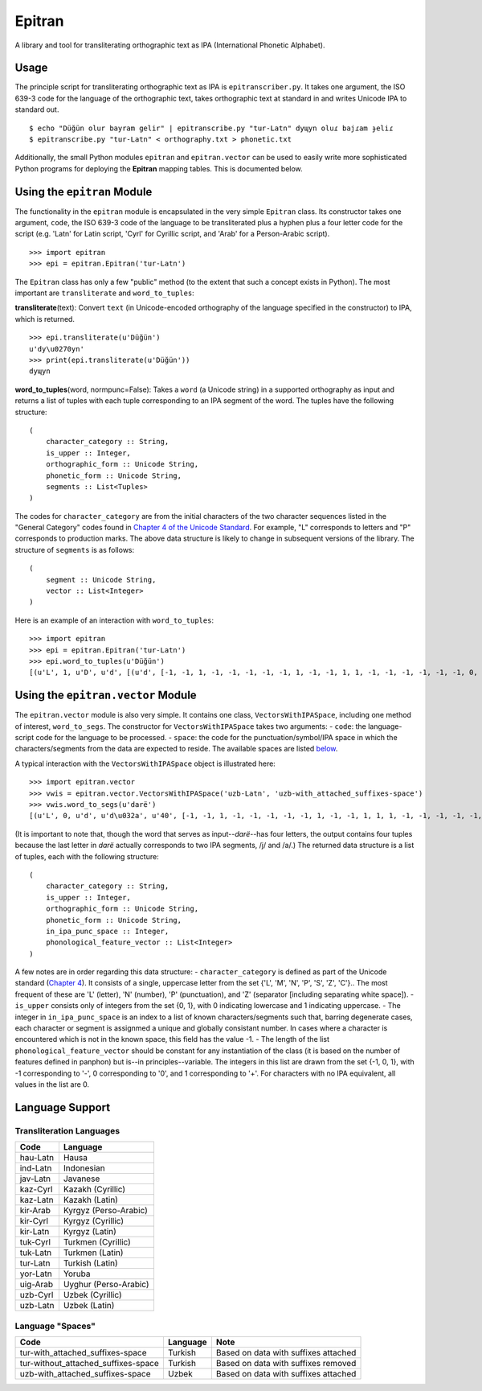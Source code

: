 Epitran
=======

A library and tool for transliterating orthographic text as IPA
(International Phonetic Alphabet).

Usage
-----

The principle script for transliterating orthographic text as IPA is
``epitranscriber.py``. It takes one argument, the ISO 639-3 code for the
language of the orthographic text, takes orthographic text at standard
in and writes Unicode IPA to standard out.

::

    $ echo "Düğün olur bayram gelir" | epitranscribe.py "tur-Latn" dyɰyn oluɾ bajɾam ɟeliɾ
    $ epitranscribe.py "tur-Latn" < orthography.txt > phonetic.txt

Additionally, the small Python modules ``epitran`` and
``epitran.vector`` can be used to easily write more sophisticated Python
programs for deploying the **Epitran** mapping tables. This is
documented below.

Using the ``epitran`` Module
----------------------------

The functionality in the ``epitran`` module is encapsulated in the very
simple ``Epitran`` class. Its constructor takes one argument, ``code``,
the ISO 639-3 code of the language to be transliterated plus a hyphen
plus a four letter code for the script (e.g. 'Latn' for Latin script,
'Cyrl' for Cyrillic script, and 'Arab' for a Person-Arabic script).

::

    >>> import epitran
    >>> epi = epitran.Epitran('tur-Latn')

The ``Epitran`` class has only a few "public" method (to the extent that
such a concept exists in Python). The most important are
``transliterate`` and ``word_to_tuples``:

**transliterate**\ (text): Convert ``text`` (in Unicode-encoded
orthography of the language specified in the constructor) to IPA, which
is returned.

::

    >>> epi.transliterate(u'Düğün')
    u'dy\u0270yn'
    >>> print(epi.transliterate(u'Düğün'))
    dyɰyn

**word\_to\_tuples**\ (word, normpunc=False): Takes a ``word`` (a
Unicode string) in a supported orthography as input and returns a list
of tuples with each tuple corresponding to an IPA segment of the word.
The tuples have the following structure:

::

    (
        character_category :: String,
        is_upper :: Integer,
        orthographic_form :: Unicode String,
        phonetic_form :: Unicode String,
        segments :: List<Tuples>
    )

The codes for ``character_category`` are from the initial characters of
the two character sequences listed in the "General Category" codes found
in `Chapter 4 of the Unicode
Standard <http://www.unicode.org/versions/Unicode8.0.0/ch04.pdf#G134153>`__.
For example, "L" corresponds to letters and "P" corresponds to
production marks. The above data structure is likely to change in
subsequent versions of the library. The structure of ``segments`` is as
follows:

::

    (
        segment :: Unicode String,
        vector :: List<Integer>
    )

Here is an example of an interaction with ``word_to_tuples``:

::

    >>> import epitran
    >>> epi = epitran.Epitran('tur-Latn')
    >>> epi.word_to_tuples(u'Düğün')
    [(u'L', 1, u'D', u'd', [(u'd', [-1, -1, 1, -1, -1, -1, -1, -1, 1, -1, -1, 1, 1, -1, -1, -1, -1, -1, -1, 0, -1])]), (u'L', 0, u'u\u0308', u'y', [(u'y', [1, 1, -1, 1, -1, -1, -1, 0, 1, -1, -1, -1, -1, -1, 1, 1, -1, -1, 1, 1, -1])]), (u'L', 0, u'g\u0306', u'\u0270', [(u'\u0270', [-1, 1, -1, 1, 0, -1, -1, 0, 1, -1, -1, 0, -1, 0, -1, 1, -1, 0, -1, 1, -1])]), (u'L', 0, u'u\u0308', u'y', [(u'y', [1, 1, -1, 1, -1, -1, -1, 0, 1, -1, -1, -1, -1, -1, 1, 1, -1, -1, 1, 1, -1])]), (u'L', 0, u'n', u'n', [(u'n', [-1, 1, 1, -1, -1, -1, 1, -1, 1, -1, -1, 1, 1, -1, -1, -1, -1, -1, -1, 0, -1])])]

Using the ``epitran.vector`` Module
-----------------------------------

The ``epitran.vector`` module is also very simple. It contains one
class, ``VectorsWithIPASpace``, including one method of interest,
``word_to_segs``. The constructor for ``VectorsWithIPASpace`` takes two
arguments: - ``code``: the language-script code for the language to be
processed. - ``space``: the code for the punctuation/symbol/IPA space in
which the characters/segments from the data are expected to reside. The
available spaces are listed `below <#language-support>`__.

A typical interaction with the ``VectorsWithIPASpace`` object is
illustrated here:

::

    >>> import epitran.vector
    >>> vwis = epitran.vector.VectorsWithIPASpace('uzb-Latn', 'uzb-with_attached_suffixes-space')
    >>> vwis.word_to_segs(u'darë')
    [(u'L', 0, u'd', u'd\u032a', u'40', [-1, -1, 1, -1, -1, -1, -1, -1, 1, -1, -1, 1, 1, 1, -1, -1, -1, -1, -1, 0, -1]), (u'L', 0, u'a', u'a', u'37', [1, 1, -1, 1, -1, -1, -1, 0, 1, -1, -1, -1, -1, -1, -1, -1, 1, 1, -1, 1, -1]), (u'L', 0, u'r', u'r', u'54', [-1, 1, 1, 1, 0, -1, -1, -1, 1, -1, -1, 1, 1, -1, -1, 0, 0, 0, -1, 0, -1]), (u'L', 0, u'e\u0308', u'ja', u'46', [-1, 1, -1, 1, -1, -1, -1, 0, 1, -1, -1, -1, -1, 0, -1, 1, -1, -1, -1, 0, -1]), (u'L', 0, u'e\u0308', u'ja', u'37', [1, 1, -1, 1, -1, -1, -1, 0, 1, -1, -1, -1, -1, -1, -1, -1, 1, 1, -1, 1, -1])]

(It is important to note that, though the word that serves as
input--\ *darë*--has four letters, the output contains four tuples
because the last letter in *darë* actually corresponds to two IPA
segments, /j/ and /a/.) The returned data structure is a list of tuples,
each with the following structure:

::

    (
        character_category :: String,
        is_upper :: Integer,
        orthographic_form :: Unicode String,
        phonetic_form :: Unicode String,
        in_ipa_punc_space :: Integer,
        phonological_feature_vector :: List<Integer>
    )

A few notes are in order regarding this data structure: -
``character_category`` is defined as part of the Unicode standard
(`Chapter
4 <http://www.unicode.org/versions/Unicode8.0.0/ch04.pdf#G134153>`__).
It consists of a single, uppercase letter from the set {'L', 'M', 'N',
'P', 'S', 'Z', 'C'}.. The most frequent of these are 'L' (letter), 'N'
(number), 'P' (punctuation), and 'Z' (separator [including separating
white space]). - ``is_upper`` consists only of integers from the set {0,
1}, with 0 indicating lowercase and 1 indicating uppercase. - The
integer in ``in_ipa_punc_space`` is an index to a list of known
characters/segments such that, barring degenerate cases, each character
or segment is assignmed a unique and globally consistant number. In
cases where a character is encountered which is not in the known space,
this field has the value -1. - The length of the list
``phonological_feature_vector`` should be constant for any instantiation
of the class (it is based on the number of features defined in panphon)
but is--in principles--variable. The integers in this list are drawn
from the set {-1, 0, 1}, with -1 corresponding to '-', 0 corresponding
to '0', and 1 corresponding to '+'. For characters with no IPA
equivalent, all values in the list are 0.

Language Support
----------------

Transliteration Languages
~~~~~~~~~~~~~~~~~~~~~~~~~

+------------+-------------------------+
| Code       | Language                |
+============+=========================+
| hau-Latn   | Hausa                   |
+------------+-------------------------+
| ind-Latn   | Indonesian              |
+------------+-------------------------+
| jav-Latn   | Javanese                |
+------------+-------------------------+
| kaz-Cyrl   | Kazakh (Cyrillic)       |
+------------+-------------------------+
| kaz-Latn   | Kazakh (Latin)          |
+------------+-------------------------+
| kir-Arab   | Kyrgyz (Perso-Arabic)   |
+------------+-------------------------+
| kir-Cyrl   | Kyrgyz (Cyrillic)       |
+------------+-------------------------+
| kir-Latn   | Kyrgyz (Latin)          |
+------------+-------------------------+
| tuk-Cyrl   | Turkmen (Cyrillic)      |
+------------+-------------------------+
| tuk-Latn   | Turkmen (Latin)         |
+------------+-------------------------+
| tur-Latn   | Turkish (Latin)         |
+------------+-------------------------+
| yor-Latn   | Yoruba                  |
+------------+-------------------------+
| uig-Arab   | Uyghur (Perso-Arabic)   |
+------------+-------------------------+
| uzb-Cyrl   | Uzbek (Cyrillic)        |
+------------+-------------------------+
| uzb-Latn   | Uzbek (Latin)           |
+------------+-------------------------+

Language "Spaces"
~~~~~~~~~~~~~~~~~

+-----------------------------------------+------------+----------------------------------------+
| Code                                    | Language   | Note                                   |
+=========================================+============+========================================+
| tur-with\_attached\_suffixes-space      | Turkish    | Based on data with suffixes attached   |
+-----------------------------------------+------------+----------------------------------------+
| tur-without\_attached\_suffixes-space   | Turkish    | Based on data with suffixes removed    |
+-----------------------------------------+------------+----------------------------------------+
| uzb-with\_attached\_suffixes-space      | Uzbek      | Based on data with suffixes attached   |
+-----------------------------------------+------------+----------------------------------------+

